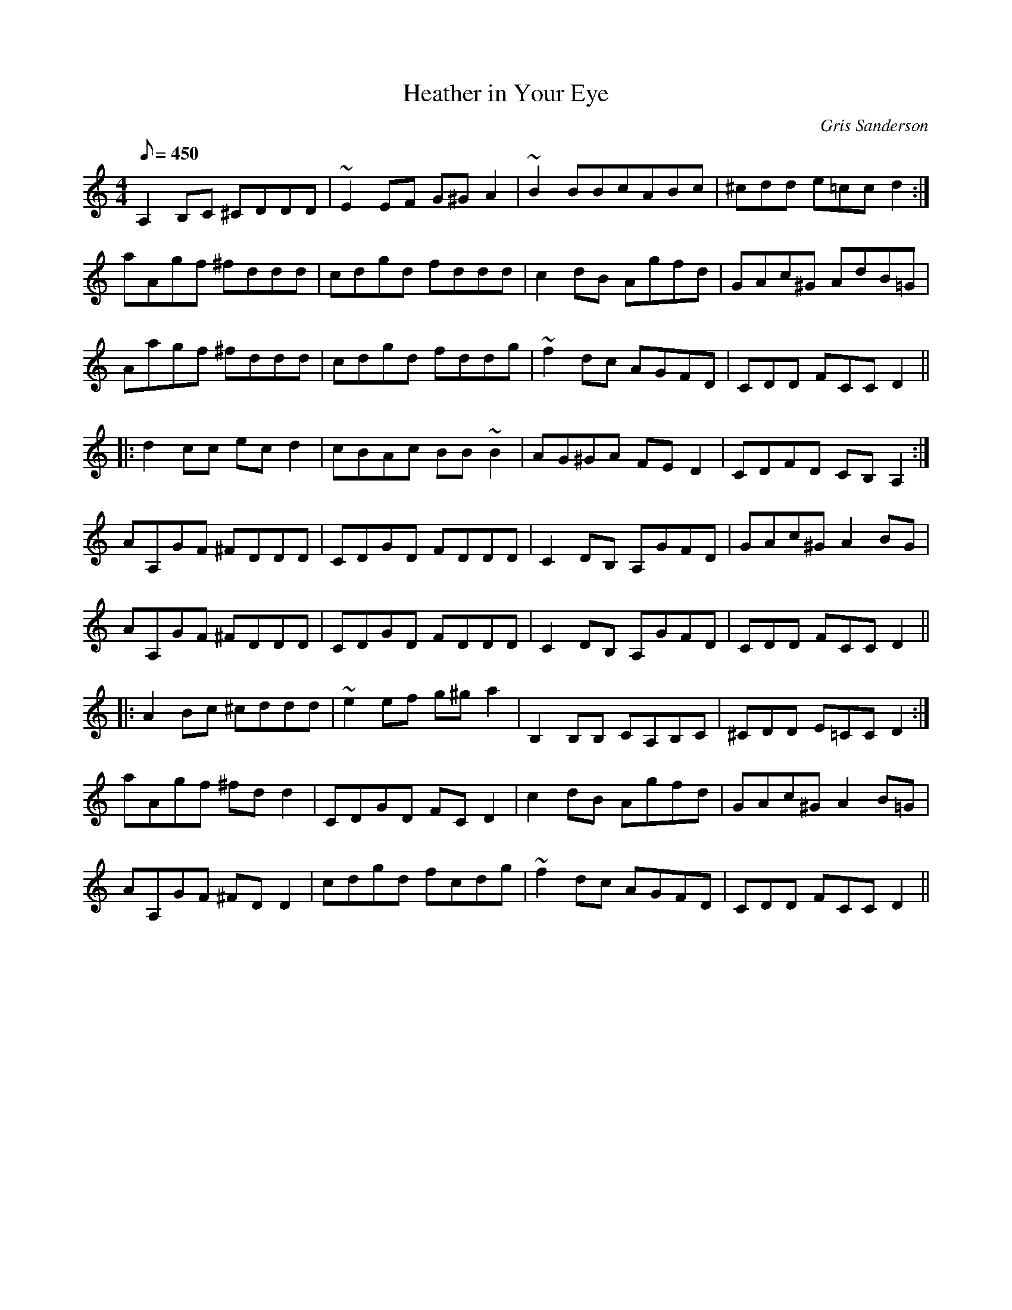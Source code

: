 X:12
T:Heather in Your Eye
M:4/4
L:1/8
R:Reel
C:Gris Sanderson
Q:450
N:This tune was written for the scordatura tuning A,DAd and I
N:recommend trying it out on this one cos you get some
N:interesting string-crossing on the repeated notes. The easiest
N:thing to do is to retune your fiddle, then learn it by ear. If you
N:prefer to read you can copy it out as if you were fingering the
N:bottom and top strings a tone higher and lower respectively.
N:Sounds confusing eh?It is!
K:Ddor
A,2B,C ^CDDD|~E2EF G^GA2|~B2BBcABc|^cdd e=cc d2:|
aAgf ^fddd|cdgd fddd|c2dB Agfd|GAc^G AdB=G|
Aagf ^fddd|cdgd fddg|~f2dc AGFD|CDD FCC D2||
|:d2cc ecd2|cBAc BB~B2|AG^GA FED2|CDFD CB,A,2:|
AA,GF ^FDDD|CDGD FDDD|C2DB, A,GFD|GAc^G A2BG|
AA,GF ^FDDD|CDGD FDDD|C2DB, A,GFD|CDD FCC D2||
|:A2Bc ^cddd|~e2ef g^ga2|B,2B,B, CA,B,C|^CDD E=CC D2:|
aAgf ^fdd2|CDGD FCD2|c2dB Agfd|GAc^G A2B=G|
AA,GF ^FDD2|cdgd fcdg|~f2dc AGFD|CDD FCC D2||

